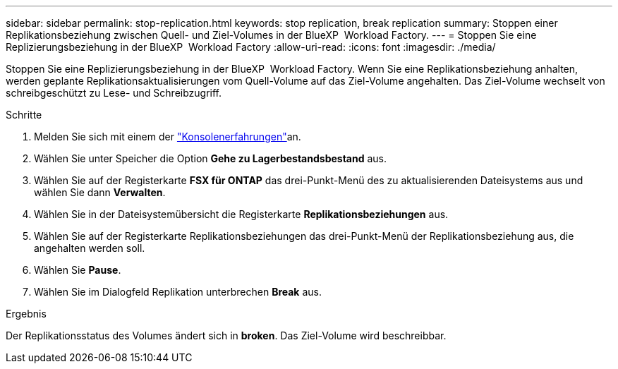 ---
sidebar: sidebar 
permalink: stop-replication.html 
keywords: stop replication, break replication 
summary: Stoppen einer Replikationsbeziehung zwischen Quell- und Ziel-Volumes in der BlueXP  Workload Factory. 
---
= Stoppen Sie eine Replizierungsbeziehung in der BlueXP  Workload Factory
:allow-uri-read: 
:icons: font
:imagesdir: ./media/


[role="lead"]
Stoppen Sie eine Replizierungsbeziehung in der BlueXP  Workload Factory. Wenn Sie eine Replikationsbeziehung anhalten, werden geplante Replikationsaktualisierungen vom Quell-Volume auf das Ziel-Volume angehalten. Das Ziel-Volume wechselt von schreibgeschützt zu Lese- und Schreibzugriff.

.Schritte
. Melden Sie sich mit einem der link:https://docs.netapp.com/us-en/workload-setup-admin/console-experiences.html["Konsolenerfahrungen"^]an.
. Wählen Sie unter Speicher die Option *Gehe zu Lagerbestandsbestand* aus.
. Wählen Sie auf der Registerkarte *FSX für ONTAP* das drei-Punkt-Menü des zu aktualisierenden Dateisystems aus und wählen Sie dann *Verwalten*.
. Wählen Sie in der Dateisystemübersicht die Registerkarte *Replikationsbeziehungen* aus.
. Wählen Sie auf der Registerkarte Replikationsbeziehungen das drei-Punkt-Menü der Replikationsbeziehung aus, die angehalten werden soll.
. Wählen Sie *Pause*.
. Wählen Sie im Dialogfeld Replikation unterbrechen *Break* aus.


.Ergebnis
Der Replikationsstatus des Volumes ändert sich in *broken*. Das Ziel-Volume wird beschreibbar.
